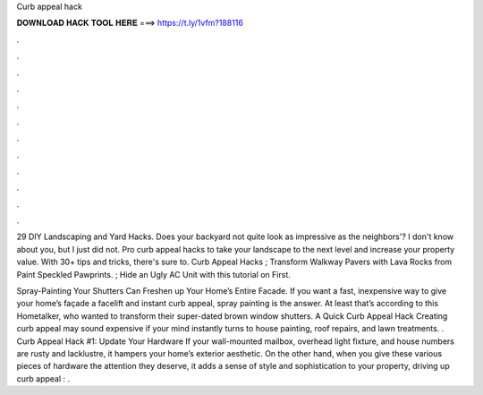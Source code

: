 Curb appeal hack



𝐃𝐎𝐖𝐍𝐋𝐎𝐀𝐃 𝐇𝐀𝐂𝐊 𝐓𝐎𝐎𝐋 𝐇𝐄𝐑𝐄 ===> https://t.ly/1vfm?188116



.



.



.



.



.



.



.



.



.



.



.



.

29 DIY Landscaping and Yard Hacks. Does your backyard not quite look as impressive as the neighbors'? I don't know about you, but I just did not. Pro curb appeal hacks to take your landscape to the next level and increase your property value. With 30+ tips and tricks, there's sure to. Curb Appeal Hacks ; Transform Walkway Pavers with Lava Rocks from Paint Speckled Pawprints. ; Hide an Ugly AC Unit with this tutorial on First.

Spray-Painting Your Shutters Can Freshen up Your Home’s Entire Facade. If you want a fast, inexpensive way to give your home’s façade a facelift and instant curb appeal, spray painting is the answer. At least that’s according to this Hometalker, who wanted to transform their super-dated brown window shutters. A Quick Curb Appeal Hack Creating curb appeal may sound expensive if your mind instantly turns to house painting, roof repairs, and lawn treatments. . Curb Appeal Hack #1: Update Your Hardware If your wall-mounted mailbox, overhead light fixture, and house numbers are rusty and lacklustre, it hampers your home’s exterior aesthetic. On the other hand, when you give these various pieces of hardware the attention they deserve, it adds a sense of style and sophistication to your property, driving up curb appeal : .
